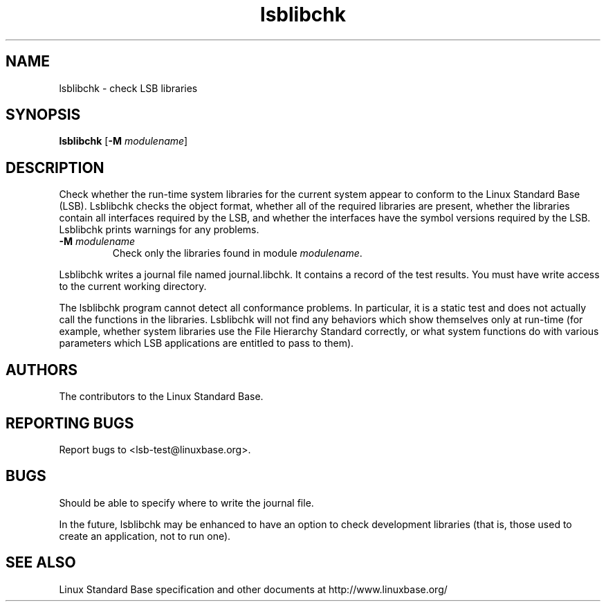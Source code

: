 .TH lsblibchk "1" "" "lsblibchk (LSB)" LSB
.SH NAME
lsblibchk \- check LSB libraries
.SH SYNOPSIS
.B lsblibchk
.RB [ \-M
.IR modulename ]
.SH DESCRIPTION
.PP
Check whether the run\-time system libraries for the current system
appear to conform to the Linux Standard Base (LSB).  Lsblibchk checks
the object format, whether all of the required libraries are present,
whether the libraries contain all interfaces required by the LSB, and
whether the interfaces have the symbol versions required by the LSB.
Lsblibchk prints warnings for any problems.
.TP
\fB\-M \fImodulename\fR
Check only the libraries found in module \fImodulename\fR.
.PP
Lsblibchk writes a journal file named journal.libchk. It contains a
record of the test results. You must have write access to the current
working directory.
.PP
The lsblibchk program cannot detect all conformance problems.  In
particular, it is a static test and does not actually call the
functions in the libraries.  Lsblibchk will not find any behaviors
which show themselves only at run\-time (for example, whether system
libraries use the File Hierarchy Standard correctly, or what system
functions do with various parameters which LSB applications are
entitled to pass to them).
.SH "AUTHORS"
The contributors to the Linux Standard Base.
.SH "REPORTING BUGS"
Report bugs to <lsb-test@linuxbase.org>.
.SH "BUGS"
Should be able to specify where to write the journal file.
.PP
In the future, lsblibchk may be enhanced to have an option to check
development libraries (that is, those used to create an application,
not to run one).
.SH "SEE ALSO"
Linux Standard Base specification and other documents at
http://www.linuxbase.org/

